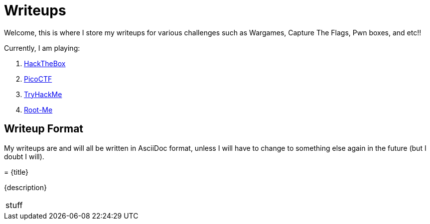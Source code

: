 = Writeups
:page-aliases: root, home

Welcome, this is where I store my writeups for various challenges such as Wargames, Capture The Flags, Pwn boxes, and etc!!

Currently, I am playing:

. xref:HackTheBox:_index.adoc[HackTheBox]
. xref:PicoCTF:_index.adoc[PicoCTF]
. xref:TryHackMe:_index.adoc[TryHackMe]
. xref:Root-Me:_index.adoc[Root-Me]

== Writeup Format

My writeups are and will all be written in AsciiDoc format, unless I will have to change to something else again in the future (but I doubt I will).

====

= {title}

{description}

|===
stuff
|===

====
